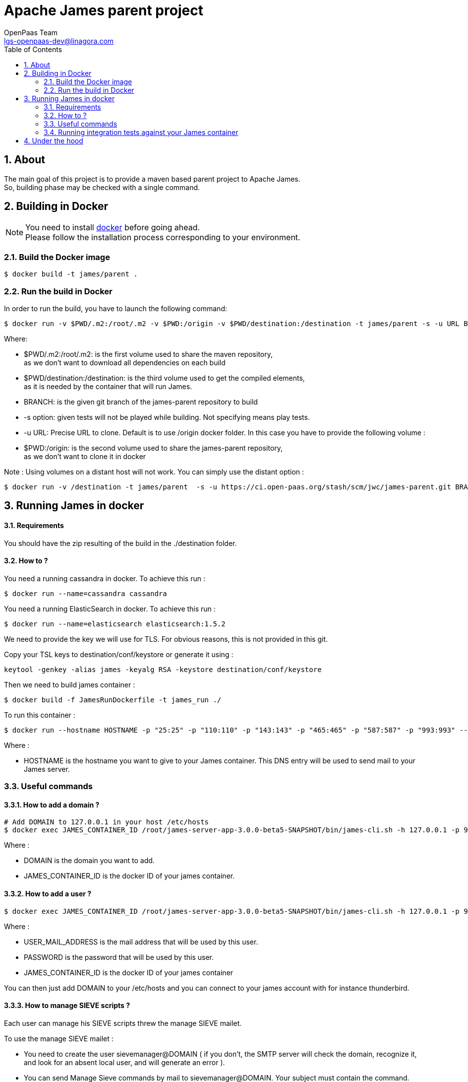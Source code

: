 = Apache James parent project
OpenPaas Team <lgs-openpaas-dev@linagora.com>;
:imagesdir: images
:numbered:
:sectlink:
:sectids:
:toc: left
:toclevels: 2
:icons: font

== About

The main goal of this project is to provide a maven based parent project to +Apache James+. +
So, building phase may be checked with a single command.


== Building in Docker

[NOTE]
====
You need to install https://docs.docker.com[+docker+] before going ahead. +
Please follow the installation process corresponding to your environment.
====

=== Build the Docker image

[source]
----
$ docker build -t james/parent .
----

=== Run the build in Docker

In order to run the build, you have to launch the following command:

[source]
----
$ docker run -v $PWD/.m2:/root/.m2 -v $PWD:/origin -v $PWD/destination:/destination -t james/parent -s -u URL BRANCH
----

Where:

- +$PWD/.m2:/root/.m2+: is the first volume used to share the +maven+ repository, +
as we don't want to download all dependencies on each build
- +$PWD/destination:/destination+: is the third volume used to get the compiled elements, +
as it is needed by the container that will run James.
- +BRANCH+: is the given +git+ branch of the +james-parent+ repository to build
- +-s option+: given tests will not be played while building. Not specifying means play tests.
- +-u URL+: Precise URL to clone. Default is to use /origin docker folder. In this case you have to provide the following volume :
   - +$PWD:/origin+: is the second volume used to share the +james-parent+ repository, +
as we don't want to clone it in docker

Note : Using volumes on a distant host will not work. You can simply use the distant option :

[source]
----
$ docker run -v /destination -t james/parent  -s -u https://ci.open-paas.org/stash/scm/jwc/james-parent.git BRANCH
----

== Running James in docker

==== Requirements

You should have the zip resulting of the build in the ./destination folder.

==== How to ?

You need a running cassandra in docker. To achieve this run :

[source]
----
$ docker run --name=cassandra cassandra
----

You need a running ElasticSearch in docker. To achieve this run :

[source]
----
$ docker run --name=elasticsearch elasticsearch:1.5.2
----

We need to provide the key we will use for TLS. For obvious reasons, this is not provided in this git.

Copy your TSL keys to destination/conf/keystore or generate it using :

[source]
----
keytool -genkey -alias james -keyalg RSA -keystore destination/conf/keystore
----

Then we need to build james container :

[source]
----
$ docker build -f JamesRunDockerfile -t james_run ./
----

To run this container :

[source]
----
$ docker run --hostname HOSTNAME -p "25:25" -p "110:110" -p "143:143" -p "465:465" -p "587:587" -p "993:993" --link cassandra:cassandra --link elasticsearch:elasticsearch -t james_run
----

Where :

- +HOSTNAME+ is the hostname you want to give to your James container. This DNS entry will be used to send mail to your James server.

=== Useful commands

==== How to add a domain ?

[source]
----
# Add DOMAIN to 127.0.0.1 in your host /etc/hosts
$ docker exec JAMES_CONTAINER_ID /root/james-server-app-3.0.0-beta5-SNAPSHOT/bin/james-cli.sh -h 127.0.0.1 -p 9999 adddomain DOMAIN
----

Where :

- +DOMAIN+ is the domain you want to add.
- +JAMES_CONTAINER_ID+ is the docker ID of your james container.

==== How to add a user ?

[source]
----
$ docker exec JAMES_CONTAINER_ID /root/james-server-app-3.0.0-beta5-SNAPSHOT/bin/james-cli.sh -h 127.0.0.1 -p 9999 adduser USER_MAIL_ADDRESS PASSWORD
----

Where :

- +USER_MAIL_ADDRESS+ is the mail address that will be used by this user.
- +PASSWORD+ is the password that will be used by this user.
- +JAMES_CONTAINER_ID+ is the docker ID of your james container

You can then just add DOMAIN to your /etc/hosts and you can connect to your james account with for instance thunderbird.

==== How to manage SIEVE scripts ?

Each user can manage his SIEVE scripts threw the manage SIEVE mailet.

To use the manage SIEVE mailet :

 - You need to create the user sievemanager@DOMAIN ( if you don't, the SMTP server will check the domain, recognize it, and look for an absent local user, and will generate an error ).
 - You can send Manage Sieve commands by mail to sievemanager@DOMAIN. Your subject must contain the command. Scripts needs to be added as attachments and need the ".sieve" extension.

To activate a script for a user, you need the following combinaison :

 - PUTSCRIPT scriptname
 - SETACTIVE scriptname

==== I want to retrieve users and password from my previous container

Some james data ( those non related to mailbox, eg : mail queue, domains, users, rrt, SIEVE scripts, mail repositories ) are not yet supported by our Cassandra implementation.

To keep these data when you run a new container, you can mount the following volume :

[source]
----
 -v /root/james-server-app-3.0.0-beta5-SNAPSHOT/var:WORKDIR/destination/var
----

Where :

- +WORKDIR+ is the absolute path to your james-parent workdir.

Beware : you will have concurrency issues if multiple containers are running on this single volume.

=== Running integration tests against your James container

We wrote some MPT (James' Mail Protocols Tests subproject) integration tests to validate a James 
deployement.

It uses the External-James module, that can easily use environment variables to locate a distant 
IMAP server and run integration tests against it.

For that, you need to handle the domain +domain+ and configured user +imapuser+ with password 
+passord+. See above documentation to see how you can do this.

You may want to run MPT tests inside docker. As you need to use maven, the simplest option is to 
use james/parent image, and override the entry point ( as git and maven are already configured 
there ) :

----
$ docker run -t --entrypoint="/root/integration_tests.sh" -v $PWD/.m2:/root/.m2 james/parent REPO_URL BRANCH JAMES_IP JAMES_PORT
----

Where :
 - REPO_URL : James parent repository URL
 - BRANCH : Branch to use in order to build integration tests
 - JAMES_IP : IP address or DNS entry for your James server
 - JAMES_PORT : Port allocated to James' IMAP port.

== Under the hood

Other +Apache James+ projects are linked to this project by using +git+ submodules.

The following commands will give you a working state for the given +git+ branch:
[source]
----
$ git checkout BRANCH
$ git submodule init
$ git submodule update
----

